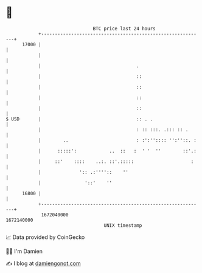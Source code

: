 * 👋

#+begin_example
                                   BTC price last 24 hours                    
               +------------------------------------------------------------+ 
         17000 |                                                            | 
               |                                                            | 
               |                                   .                        | 
               |                                   ::                       | 
               |                                   ::                       | 
               |                                   ::                       | 
               |                                   ::                       | 
   $ USD       |                                   :: . .                   | 
               |                                   : :: :::. .::: :: .      | 
               |        ..                         : :':'':::: '':''::. :   | 
               |      :::::':            ..  ::   :  ' '  ''        ::'.:   | 
               |     ::'    ::::    ..:. ::'.:::::                     :    | 
               |              ':: .:''''::    ''                            | 
               |                '::'    ''                                  | 
         16800 |                                                            | 
               +------------------------------------------------------------+ 
                1672040000                                        1672140000  
                                       UNIX timestamp                         
#+end_example
📈 Data provided by CoinGecko

🧑‍💻 I'm Damien

✍️ I blog at [[https://www.damiengonot.com][damiengonot.com]]
